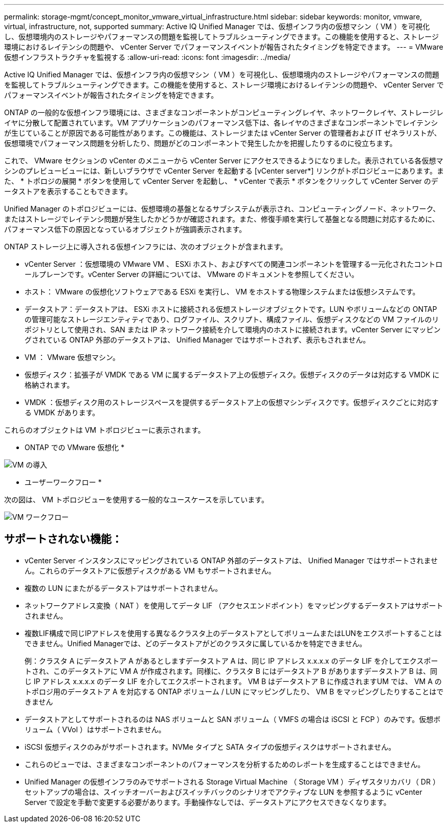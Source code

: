 ---
permalink: storage-mgmt/concept_monitor_vmware_virtual_infrastructure.html 
sidebar: sidebar 
keywords: monitor, vmware, virtual, infrastructure, not, supported 
summary: Active IQ Unified Manager では、仮想インフラ内の仮想マシン（ VM ）を可視化し、仮想環境内のストレージやパフォーマンスの問題を監視してトラブルシューティングできます。この機能を使用すると、ストレージ環境におけるレイテンシの問題や、 vCenter Server でパフォーマンスイベントが報告されたタイミングを特定できます。 
---
= VMware仮想インフラストラクチャを監視する
:allow-uri-read: 
:icons: font
:imagesdir: ../media/


[role="lead"]
Active IQ Unified Manager では、仮想インフラ内の仮想マシン（ VM ）を可視化し、仮想環境内のストレージやパフォーマンスの問題を監視してトラブルシューティングできます。この機能を使用すると、ストレージ環境におけるレイテンシの問題や、 vCenter Server でパフォーマンスイベントが報告されたタイミングを特定できます。

ONTAP の一般的な仮想インフラ環境には、さまざまなコンポーネントがコンピューティングレイヤ、ネットワークレイヤ、ストレージレイヤに分散して配置されています。VM アプリケーションのパフォーマンス低下は、各レイヤのさまざまなコンポーネントでレイテンシが生じていることが原因である可能性があります。この機能は、ストレージまたは vCenter Server の管理者および IT ゼネラリストが、仮想環境でパフォーマンス問題を分析したり、問題がどのコンポーネントで発生したかを把握したりするのに役立ちます。

これで、 VMware セクションの vCenter のメニューから vCenter Server にアクセスできるようになりました。表示されている各仮想マシンのプレビュービューには、新しいブラウザで vCenter Server を起動する [vCenter server*] リンクがトポロジビューにあります。また、 * トポロジの展開 * ボタンを使用して vCenter Server を起動し、 * vCenter で表示 * ボタンをクリックして vCenter Server のデータストアを表示することもできます。

Unified Manager のトポロジビューには、仮想環境の基盤となるサブシステムが表示され、コンピューティングノード、ネットワーク、またはストレージでレイテンシ問題が発生したかどうかが確認されます。また、修復手順を実行して基盤となる問題に対応するために、パフォーマンス低下の原因となっているオブジェクトが強調表示されます。

ONTAP ストレージ上に導入される仮想インフラには、次のオブジェクトが含まれます。

* vCenter Server ：仮想環境の VMware VM 、 ESXi ホスト、およびすべての関連コンポーネントを管理する一元化されたコントロールプレーンです。vCenter Server の詳細については、 VMware のドキュメントを参照してください。
* ホスト： VMware の仮想化ソフトウェアである ESXi を実行し、 VM をホストする物理システムまたは仮想システムです。
* データストア：データストアは、 ESXi ホストに接続される仮想ストレージオブジェクトです。LUN やボリュームなどの ONTAP の管理可能なストレージエンティティであり、ログファイル、スクリプト、構成ファイル、仮想ディスクなどの VM ファイルのリポジトリとして使用され、SAN または IP ネットワーク接続を介して環境内のホストに接続されます。vCenter Server にマッピングされている ONTAP 外部のデータストアは、 Unified Manager ではサポートされず、表示もされません。
* VM ： VMware 仮想マシン。
* 仮想ディスク：拡張子が VMDK である VM に属するデータストア上の仮想ディスク。仮想ディスクのデータは対応する VMDK に格納されます。
* VMDK ：仮想ディスク用のストレージスペースを提供するデータストア上の仮想マシンディスクです。仮想ディスクごとに対応する VMDK があります。


これらのオブジェクトは VM トポロジビューに表示されます。

* ONTAP での VMware 仮想化 *

image::../media/vm_deployment.gif[VM の導入]

* ユーザーワークフロー *

次の図は、 VM トポロジビューを使用する一般的なユースケースを示しています。

image::../media/vm_workflow.gif[VM ワークフロー]



== サポートされない機能：

* vCenter Server インスタンスにマッピングされている ONTAP 外部のデータストアは、 Unified Manager ではサポートされません。これらのデータストアに仮想ディスクがある VM もサポートされません。
* 複数の LUN にまたがるデータストアはサポートされません。
* ネットワークアドレス変換（ NAT ）を使用してデータ LIF （アクセスエンドポイント）をマッピングするデータストアはサポートされません。
* 複数LIF構成で同じIPアドレスを使用する異なるクラスタ上のデータストアとしてボリュームまたはLUNをエクスポートすることはできません。Unified Managerでは、どのデータストアがどのクラスタに属しているかを特定できません。
+
例：クラスタ A にデータストア A があるとしますデータストア A は、同じ IP アドレス x.x.x.x のデータ LIF を介してエクスポートされ、このデータストアに VM A が作成されます。同様に、クラスタ B にはデータストア B がありますデータストア B は、同じ IP アドレス x.x.x.x のデータ LIF を介してエクスポートされます。 VM B はデータストア B に作成されますUM では、 VM A のトポロジ用のデータストア A を対応する ONTAP ボリューム / LUN にマッピングしたり、 VM B をマッピングしたりすることはできません

* データストアとしてサポートされるのは NAS ボリュームと SAN ボリューム（ VMFS の場合は iSCSI と FCP ）のみです。仮想ボリューム（ VVol ）はサポートされません。
* iSCSI 仮想ディスクのみがサポートされます。NVMe タイプと SATA タイプの仮想ディスクはサポートされません。
* これらのビューでは、さまざまなコンポーネントのパフォーマンスを分析するためのレポートを生成することはできません。
* Unified Manager の仮想インフラのみでサポートされる Storage Virtual Machine （ Storage VM ）ディザスタリカバリ（ DR ）セットアップの場合は、スイッチオーバーおよびスイッチバックのシナリオでアクティブな LUN を参照するように vCenter Server で設定を手動で変更する必要があります。手動操作なしでは、データストアにアクセスできなくなります。

